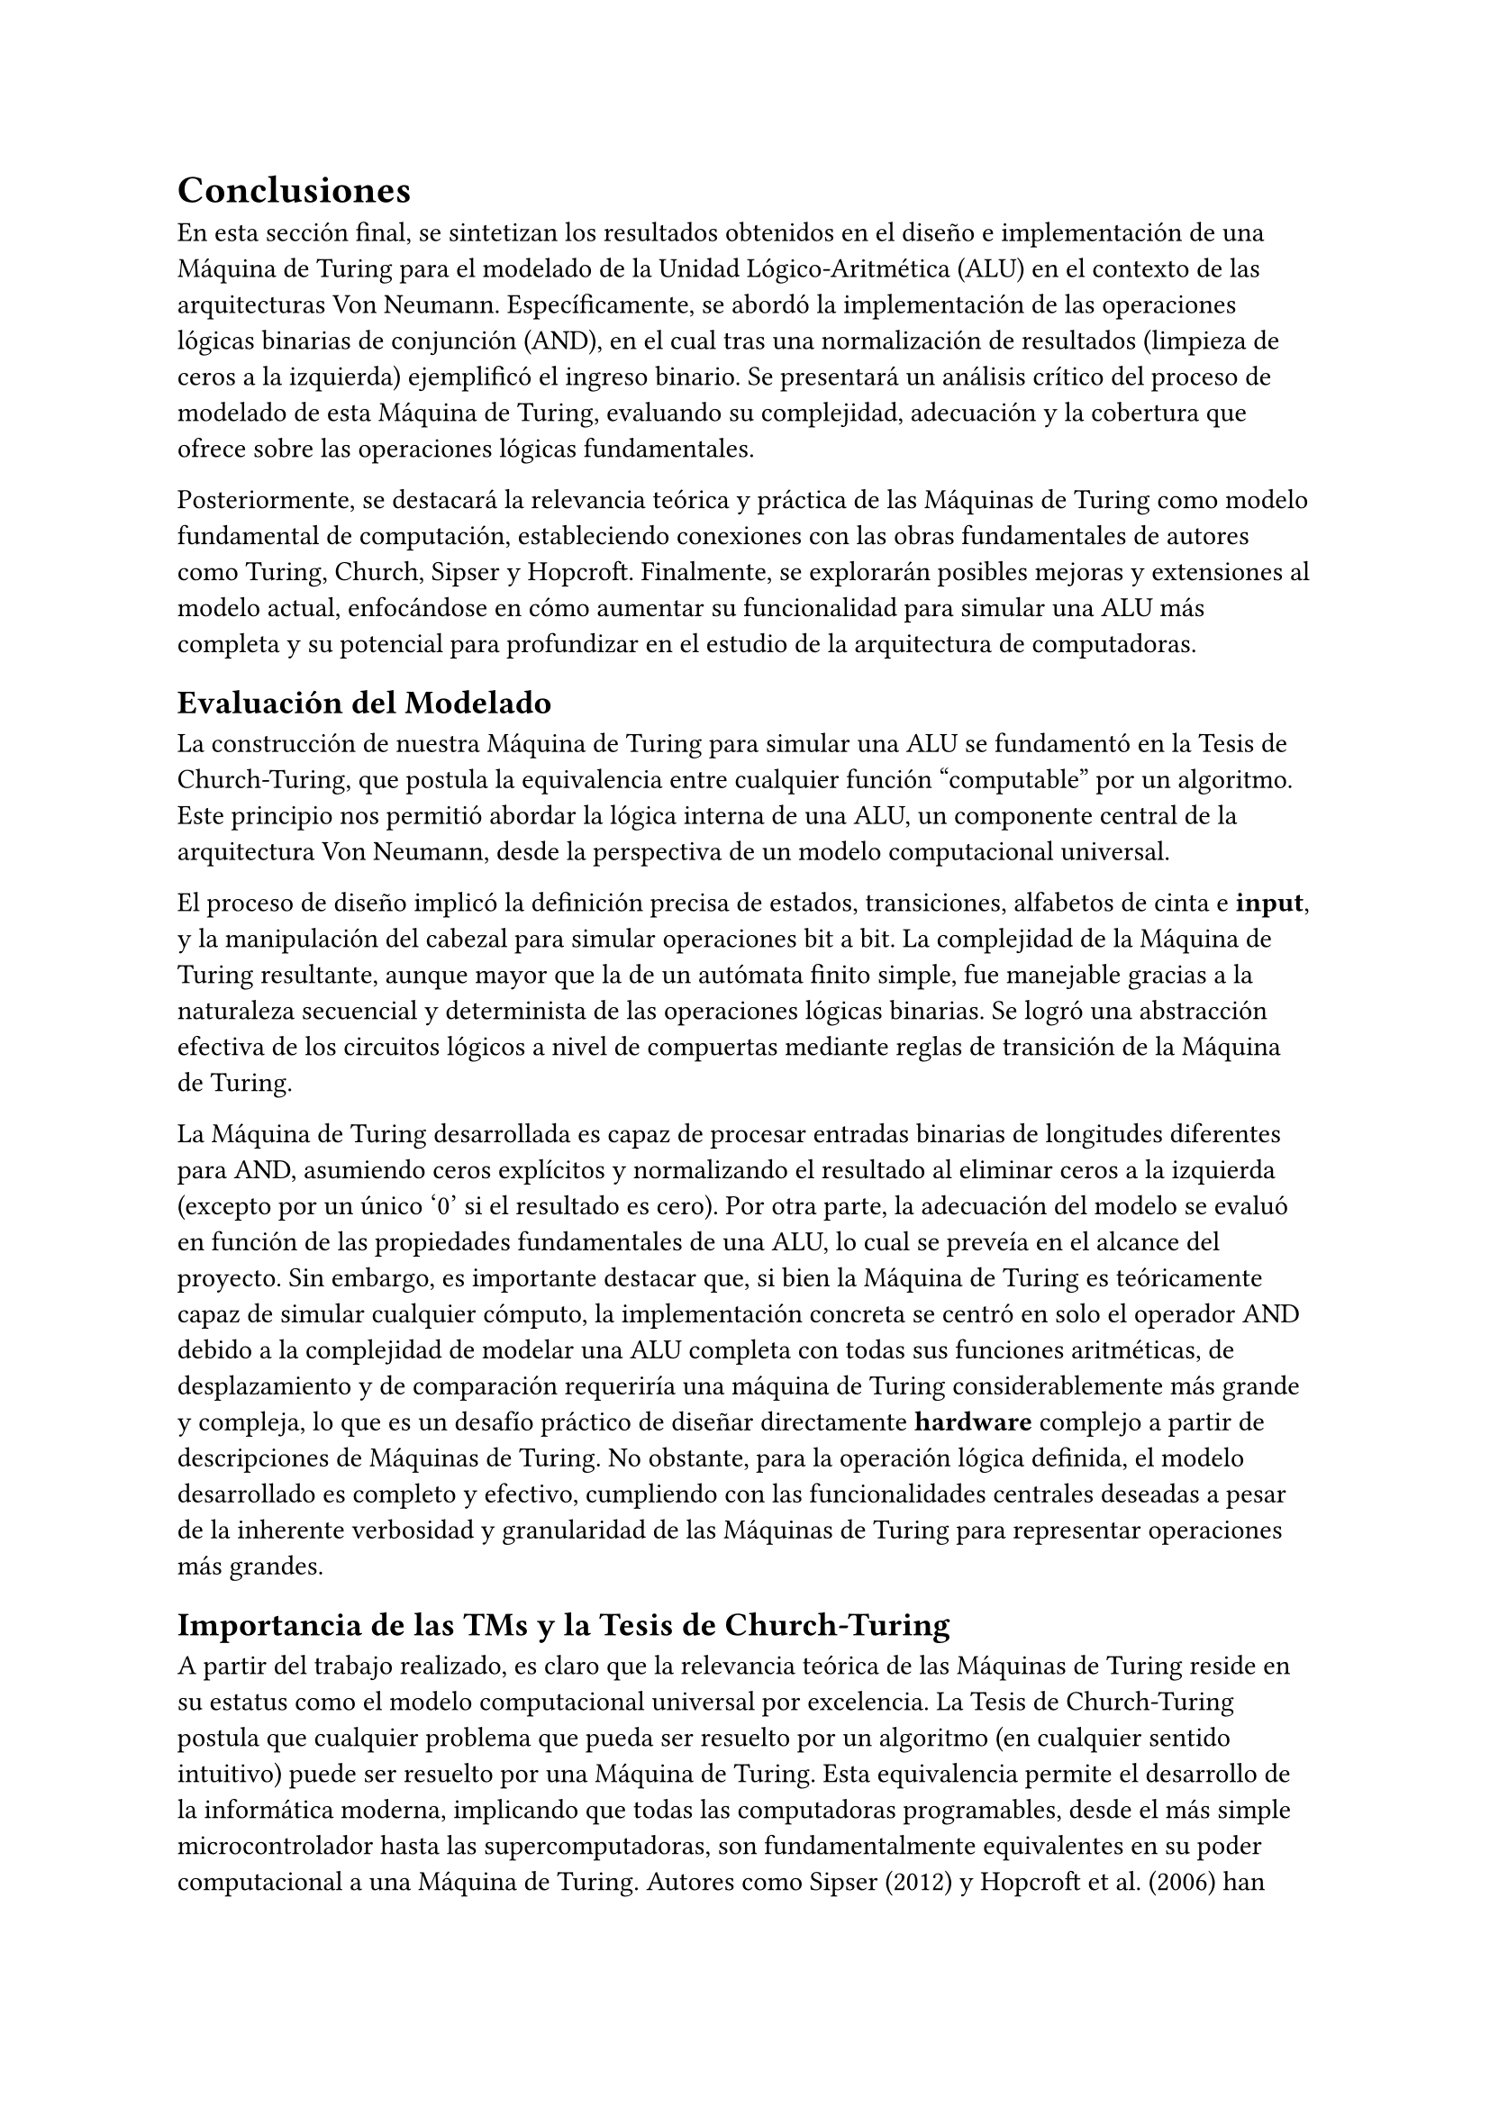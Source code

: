 = Conclusiones
En esta sección final, se sintetizan los resultados obtenidos en el diseño e implementación de una Máquina de Turing para el modelado de la Unidad Lógico-Aritmética (ALU) en el contexto de las arquitecturas Von Neumann. Específicamente, se abordó la implementación de las operaciones lógicas binarias de conjunción (AND), en el cual tras una normalización de resultados (limpieza de ceros a la izquierda) ejemplificó el ingreso binario. Se presentará un análisis crítico del proceso de modelado de esta Máquina de Turing, evaluando su complejidad, adecuación y la cobertura que ofrece sobre las operaciones lógicas fundamentales.

Posteriormente, se destacará la relevancia teórica y práctica de las Máquinas de Turing como modelo fundamental de computación, estableciendo conexiones con las obras fundamentales de autores como Turing, Church, Sipser y Hopcroft. Finalmente, se explorarán posibles mejoras y extensiones al modelo actual, enfocándose en cómo aumentar su funcionalidad para simular una ALU más completa y su potencial para profundizar en el estudio de la arquitectura de computadoras.

== Evaluación del Modelado
La construcción de nuestra Máquina de Turing para simular una ALU se fundamentó en la Tesis de Church-Turing, que postula la equivalencia entre cualquier función "computable" por un algoritmo. Este principio nos permitió abordar la lógica interna de una ALU, un componente central de la arquitectura Von Neumann, desde la perspectiva de un modelo computacional universal.

El proceso de diseño implicó la definición precisa de estados, transiciones, alfabetos de cinta e *input*, y la manipulación del cabezal para simular operaciones bit a bit. La complejidad de la Máquina de Turing resultante, aunque mayor que la de un autómata finito simple, fue manejable gracias a la naturaleza secuencial y determinista de las operaciones lógicas binarias. Se logró una abstracción efectiva de los circuitos lógicos a nivel de compuertas mediante reglas de transición de la Máquina de Turing.

La Máquina de Turing desarrollada es capaz de procesar entradas binarias de longitudes diferentes para AND, asumiendo ceros explícitos y normalizando el resultado al eliminar ceros a la izquierda (excepto por un único '0' si el resultado es cero). Por otra parte, la adecuación del modelo se evaluó en función de las propiedades fundamentales de una ALU, lo cual se preveía en el alcance del proyecto. Sin embargo, es importante destacar que, si bien la Máquina de Turing es teóricamente capaz de simular cualquier cómputo, la implementación concreta se centró en solo el operador AND debido a la complejidad de modelar una ALU completa con todas sus funciones aritméticas, de desplazamiento y de comparación requeriría una máquina de Turing considerablemente más grande y compleja, lo que es un desafío práctico de diseñar directamente *hardware* complejo a partir de descripciones de Máquinas de Turing. No obstante, para la operación lógica definida, el modelo desarrollado es completo y efectivo, cumpliendo con las funcionalidades centrales deseadas a pesar de la inherente verbosidad y granularidad de las Máquinas de Turing para representar operaciones más grandes.

== Importancia de las TMs y la Tesis de Church-Turing
A partir del trabajo realizado, es claro que la relevancia teórica de las Máquinas de Turing reside en su estatus como el modelo computacional universal por excelencia. La Tesis de Church-Turing postula que cualquier problema que pueda ser resuelto por un algoritmo (en cualquier sentido intuitivo) puede ser resuelto por una Máquina de Turing. Esta equivalencia permite el desarrollo de la informática moderna, implicando que todas las computadoras programables, desde el más simple microcontrolador hasta las supercomputadoras, son fundamentalmente equivalentes en su poder computacional a una Máquina de Turing. Autores como Sipser (2012) y Hopcroft et al. (2006) han destacado que, a pesar de su aparente simplicidad, este modelo forma la base fundamental para comprender los límites y capacidades de la computación.

En contraposición, el desarrollo de nuestra simulación de una ALU muestra la pertinencia de las Máquinas de Turing en el estudio de la arquitectura de computadoras; ya que la Máquina de Turing Universal (UTM) es el precursor conceptual del computador de programa almacenado, donde tanto las instrucciones como los datos residen en la misma memoria. La ALU es el corazón de la Unidad Central de Procesamiento (CPU) en esta arquitectura, ejecutando las operaciones básicas que la UTM puede modelar. Al simular operaciones lógicas como AND, OR y XOR con una Máquina de Turing, las operaciones fundamentales del *hardware* se descomponen en pasos elementales y deterministas que un sistema universalmente computable puede ejecutar.

En otras palabras, nuestro proyecto demuestra que la capacidad de una Máquina de Turing para llevar a cabo estas operaciones básicas teóricas de cómo los computadores modernos procesan la información. Si bien un computador Von Neumann real utiliza circuitos electrónicos complejos para lograr esto de manera eficiente, el modelo de Turing proporciona la abstracción conceptual que explica por qué estas operaciones son computables y cómo se pueden construir a partir de reglas simples.

== Mejoras y Ampliaciones
Para aumentar la expresividad y la capacidad de simulación de nuestra Máquina de Turing actual en el contexto de una ALU, podemos considerar diversas extensiones:

1.  *Integración de Operaciones Aritméticas:* La adición de la suma binaria (*ADD*) sería el siguiente paso lógico, seguida de la resta (*SUB*), que puede implementarse mediante el complemento a dos y la suma. Esto permitiría modelar las operaciones aritméticas esenciales de una ALU. La complejidad aumentaría debido al manejo de acarreos y préstamos, lo que haría necesario implementar desplazamientos lógicos (*Shift Left/Right Logical*) y desplazamientos aritméticos (*Shift Left/Right Arithmetic*), así como rotaciones (*Rotate Left/Right*). Esta integración lograría ampliar la funcionalidad de la MT-ALU para manipular bits de manera eficiente, lo cual es necesario para la multiplicación, división y el manejo de datos.

2.  *Manejo de Flags de Estado:* Una ALU real produce *flags* (bits de estado) como Cero (Z), Acarreo (C), Negativo (N) y Desbordamiento (V), que sirven para implementar el control de flujo en un procesador. Esto implica que se deberían construir varias Máquinas de Turing para poder implementar la lógica de lectura que tiene una ALU real. Lo que se buscaría entonces sería poder albergar "meta-MTs" para cada una de las operaciones tanto aritméticas como lógicas. Esto constituiría un gran y laborioso valor, ya que para ser factible, debería poder implementar incluso una forma tridimensional de modelamiento, dada la alta cantidad de datos, tanto duplos como multiduplos, que cada función u operación puede tener. De esta manera, se mejoraría la escalabilidad del modelo conceptual.


#pagebreak()